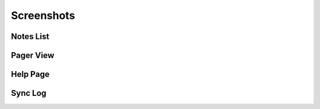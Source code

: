 Screenshots
###########

Notes List
----------

.. image:: ../screenshots/screenshot1.png
	:align: center

Pager View
----------

.. image:: ../screenshots/screenshot2.png
	:align: center

Help Page
---------

.. image:: ../screenshots/screenshot3.png
	:align: center

Sync Log
--------

.. image:: ../screenshots/screenshot4.png
	:align: center
